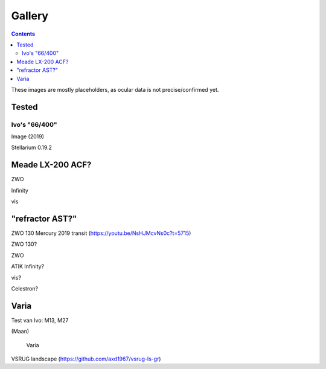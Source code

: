 =======
Gallery
=======

.. contents:: 

These images are mostly placeholders, as ocular data is not precise/confirmed yet.

Tested
------

Ivo's "66/400"
++++++++++++++

.. image:: selectie-10-bewerkt.png
Image (2019)

.. image:: stellarium-137.png
Stellarium 0.19.2


Meade LX-200 ACF?
-----------------

.. image:: stellarium-105.png
ZWO

.. image:: stellarium-106.png
Infinity

.. image:: stellarium-114.png
vis

"refractor AST?"
----------------

.. image:: zwo130.png
ZWO 130 Mercury 2019 transit (https://youtu.be/NsHJMcvNs0c?t=5715)

.. image:: stellarium-ast.png
ZWO 130?

.. image:: stellarium-103.png
ZWO

.. image:: stellarium-104.png
ATIK Infinity?

.. image:: stellarium-115.png
vis?
        
.. image:: stellarium-118.png
Celestron?

Varia
-----

.. image:: stellarium-094.png
.. image:: stellarium-098.png
Test van Ivo: M13, M27

.. image:: stellarium-109.png
.. image:: stellarium-110.png
.. image:: stellarium-111.png
.. image:: stellarium-112.png
(Maan)

 Varia
 
.. image:: stellarium-116.png
.. image:: stellarium-117.png

.. image:: stellarium-087.png
VSRUG landscape (https://github.com/axd1967/vsrug-ls-gr)

